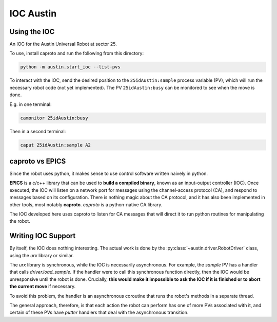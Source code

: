 ============
 IOC Austin
============

Using the IOC
=============

An IOC for the Austin Universal Robot at sector 25.

To use, install caproto and run the following from this directory:

.. code:: bash
	  
   python -m austin.start_ioc --list-pvs


To interact with the IOC, send the desired position to the
``25idAustin:sample`` process variable (PV), which will run the
necessary robot code (not yet implemented). The PV ``25idAustin:busy``
can be monitored to see when the move is done.

E.g. in one terminal:

.. code:: bash

    camonitor 25idAustin:busy

Then in a second terminal:

.. code:: bash

    caput 25idAustin:sample A2

caproto vs EPICS
================

Since the robot uses python, it makes sense to use control software
written naively in python.

**EPICS** is a c/c++ library that can be used to **build a compiled
binary**, known as an input-output controller (IOC). Once executed,
the IOC will listen on a network port for messages using the
channel-access protocol (CA), and respond to messages based on its
configuration. There is nothing magic about the CA protocol, and it
has also been implemented in other tools, most notably
**caproto**. *caproto* is a python-native CA library.

The IOC developed here uses caproto to listen for CA messages that
will direct it to run python routines for manipulating the robot.

Writing IOC Support
===================

By itself, the IOC does nothing interesting. The actual work is done
by the :py:class:`~austin.driver.RobotDriver` class, using the *urx* library
or similar.

The *urx* library is synchronous, while the IOC is necessarily
asynchronous. For example, the *sample* PV has a handler that calls
*driver.load_sample*. If the handler were to call this synchronous
function directly, then the IOC would be unresponsive until the robot
is done. Crucially, **this would make it impossible to ask the IOC if
it is finished or to abort the current move** if necessary.

To avoid this problem, the handler is an asynchronous coroutine that
runs the robot's methods in a separate thread.

The general approach, therefore, is that each action the robot can
perform has one of more PVs associated with it, and certain of these
PVs have *putter* handlers that deal with the asynchronous transition.
